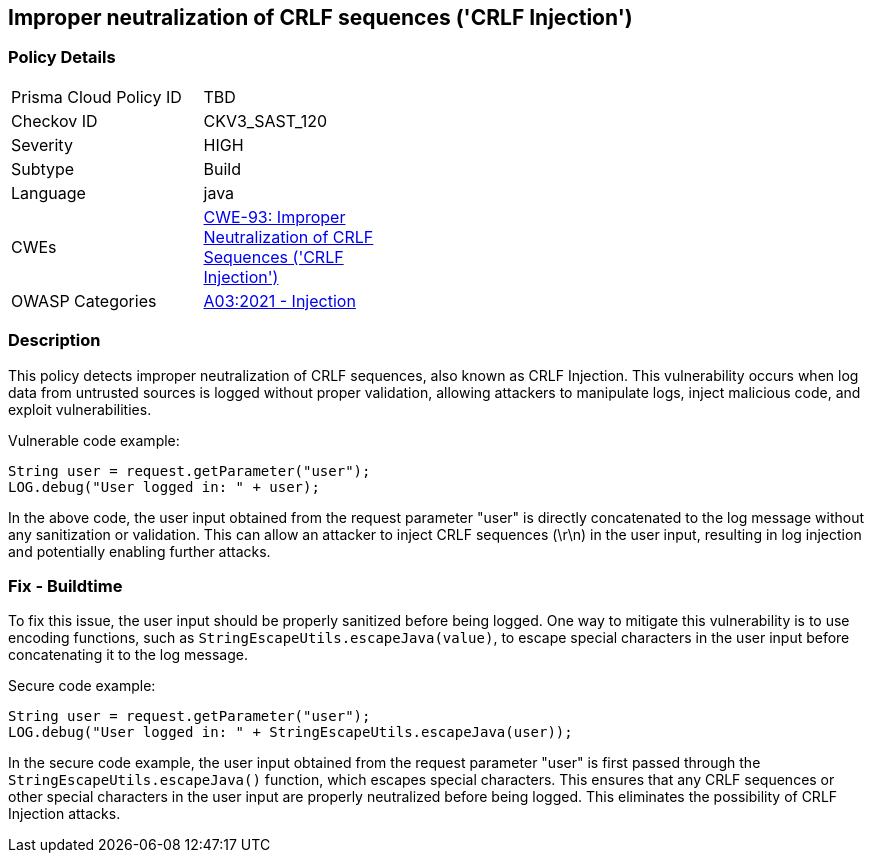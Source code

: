 
== Improper neutralization of CRLF sequences ('CRLF Injection')

=== Policy Details

[width=45%]
[cols="1,1"]
|=== 
|Prisma Cloud Policy ID 
| TBD

|Checkov ID 
|CKV3_SAST_120

|Severity
|HIGH

|Subtype
|Build

|Language
|java

|CWEs
|https://cwe.mitre.org/data/definitions/93.html[CWE-93: Improper Neutralization of CRLF Sequences ('CRLF Injection')]

|OWASP Categories
|https://owasp.org/Top10/A03_2021-Injection/[A03:2021 - Injection]

|=== 

=== Description

This policy detects improper neutralization of CRLF sequences, also known as CRLF Injection. This vulnerability occurs when log data from untrusted sources is logged without proper validation, allowing attackers to manipulate logs, inject malicious code, and exploit vulnerabilities.

Vulnerable code example:

[source,java]
----
String user = request.getParameter("user");
LOG.debug("User logged in: " + user);
----

In the above code, the user input obtained from the request parameter "user" is directly concatenated to the log message without any sanitization or validation. This can allow an attacker to inject CRLF sequences (\r\n) in the user input, resulting in log injection and potentially enabling further attacks.

=== Fix - Buildtime

To fix this issue, the user input should be properly sanitized before being logged. One way to mitigate this vulnerability is to use encoding functions, such as `StringEscapeUtils.escapeJava(value)`, to escape special characters in the user input before concatenating it to the log message.

Secure code example:

[source,java]
----
String user = request.getParameter("user");
LOG.debug("User logged in: " + StringEscapeUtils.escapeJava(user));
----

In the secure code example, the user input obtained from the request parameter "user" is first passed through the `StringEscapeUtils.escapeJava()` function, which escapes special characters. This ensures that any CRLF sequences or other special characters in the user input are properly neutralized before being logged. This eliminates the possibility of CRLF Injection attacks.
    